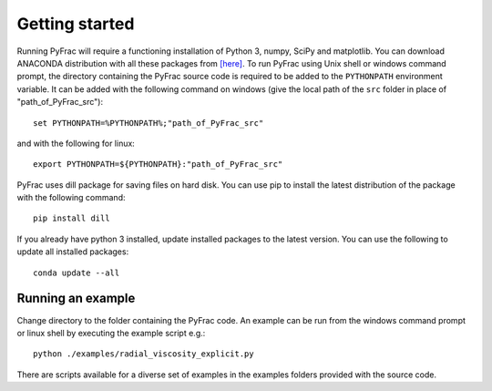 .. PyFrac documentation master file, created by
   sphinx-quickstart on Mon Jun  4 15:58:10 2018.
   You can adapt this file completely to your liking, but it should at least
   contain the root `toctree` directive.

Getting started
===============

Running PyFrac will require a functioning installation of Python 3, numpy, SciPy and matplotlib. You can download ANACONDA distribution with all these packages from `[here] <https://www.anaconda.com/distribution/>`_. To run PyFrac using Unix shell or windows command prompt, the directory containing the PyFrac source code is required to be added to the ``PYTHONPATH`` environment variable. It can be added with the following command on windows (give the local path of the ``src`` folder in place of "path_of_PyFrac_src")::

    set PYTHONPATH=%PYTHONPATH%;"path_of_PyFrac_src"

and with the following for linux::

    export PYTHONPATH=${PYTHONPATH}:"path_of_PyFrac_src"

PyFrac uses dill package for saving files on hard disk. You can use pip to install the latest distribution of the package with the following command::

    pip install dill

If you already have python 3 installed, update installed packages to the latest version. You can use the following to update all installed packages::

   conda update --all

Running an example
-------------------

Change directory to the folder containing the PyFrac code. An example can be run from the windows command prompt or linux shell by executing the example script e.g.::

    python ./examples/radial_viscosity_explicit.py

There are scripts available for a diverse set of examples in the examples folders provided with the source code.
